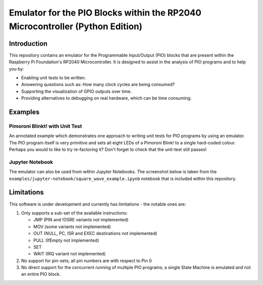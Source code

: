 ==============================================================================
Emulator for the PIO Blocks within the RP2040 Microcontroller (Python Edition)
==============================================================================

Introduction
============
This repository contains an emulator for the Programmable Input/Output (PIO)
blocks that are present within the Raspberry Pi Foundation's RP2040 Microcontroller.
It is designed to assist in the analysis of PIO programs and to help you by:

* Enabling unit tests to be written.
* Answering questions such as: How many clock cycles are being consumed?
* Supporting the visualization of GPIO outputs over time.
* Providing alternatives to debugging on real hardware, which can be time consuming.

Examples
========

Pimoroni Blinkt! with Unit Test
-------------------------------
An annotated example which demonstrates one approach to writing unit tests for
PIO programs by using an emulator. The PIO program itself is very primitive and
sets all eight LEDs of a Pimoroni Blink! to a single hard-coded colour. Perhaps
you would to like to try re-factoring it? Don't forget to check that the unit-test
still passes!

Jupyter Notebook
----------------
The emulator can also be used from within Jupyter Notebooks. The screenshot below
is taken from the ``examples/jupyter-notebook/square_wave_example.ipynb`` notebook
that is included within this repository.

.. image:: ./docs/images/jupyter_example.png
   :alt: Screenshot of Jupyter Notebook example

Limitations
===========
This software is under development and currently has limitations - the notable ones are:

1. Only supports a sub-set of the available instructions:

   * JMP (PIN and !OSRE variants not implemented)
   * MOV (some variants not implemented)
   * OUT (NULL, PC, ISR and EXEC destinations not implemented)
   * PULL (IfEmpty not implemented)
   * SET
   * WAIT (IRQ variant not implemented)

2. No support for pin-sets; all pin numbers are with respect to Pin 0

3. No direct support for the concurrent running of multiple PIO programs;
   a single State Machine is emulated and not an entire PIO block.
